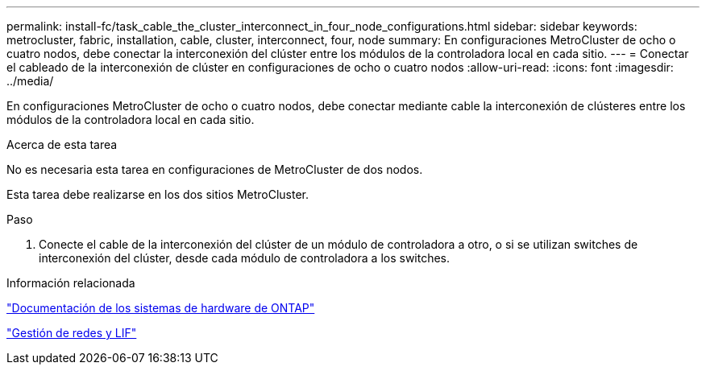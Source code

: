 ---
permalink: install-fc/task_cable_the_cluster_interconnect_in_four_node_configurations.html 
sidebar: sidebar 
keywords: metrocluster, fabric, installation, cable, cluster, interconnect, four, node 
summary: En configuraciones MetroCluster de ocho o cuatro nodos, debe conectar la interconexión del clúster entre los módulos de la controladora local en cada sitio. 
---
= Conectar el cableado de la interconexión de clúster en configuraciones de ocho o cuatro nodos
:allow-uri-read: 
:icons: font
:imagesdir: ../media/


[role="lead"]
En configuraciones MetroCluster de ocho o cuatro nodos, debe conectar mediante cable la interconexión de clústeres entre los módulos de la controladora local en cada sitio.

.Acerca de esta tarea
No es necesaria esta tarea en configuraciones de MetroCluster de dos nodos.

Esta tarea debe realizarse en los dos sitios MetroCluster.

.Paso
. Conecte el cable de la interconexión del clúster de un módulo de controladora a otro, o si se utilizan switches de interconexión del clúster, desde cada módulo de controladora a los switches.


.Información relacionada
https://docs.netapp.com/platstor/index.jsp["Documentación de los sistemas de hardware de ONTAP"^]

link:https://docs.netapp.com/us-en/ontap/network-management/index.html["Gestión de redes y LIF"^]

